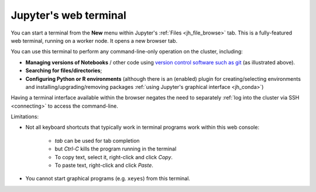 .. _jh_terminal:

Jupyter's web terminal
======================

You can start a terminal from 
the **New** menu within 
Jupyter's :ref:`Files <jh_file_browse>` tab.
This is a fully-featured web terminal, 
running on a worker node.  
It opens a new browser tab.

.. image:: /images/jupyterhub/jupyterhub-terminal.png

You can use this terminal to perform any command-line-only operation on the cluster, including:

* **Managing versions of Notebooks** / other code 
  using `version control software such as git <https://swcarpentry.github.io/git-novice/>`__
  (as illustrated above).
* **Searching for files/directories**;
* **Configuring Python or R environments** 
  (although there is an (enabled) plugin for 
  creating/selecting environments and 
  installing/upgrading/removing packages 
  :ref:`using Jupyter's graphical interface <jh_conda>`)

Having a terminal interface available within the browser 
negates the need to separately :ref:`log into the cluster via SSH <connecting>`
to access the command-line.

Limitations:

* Not all keyboard shortcuts that typically work in terminal programs work within this web console:

    * *tab* can be used for tab completion
    * but *Ctrl-C* kills the program running in the terminal
    * To copy text, select it, right-click and click *Copy*.
    * To paste text, right-click and click *Paste*.

* You cannot start graphical programs (e.g. ``xeyes``) from this terminal.
